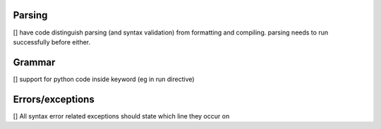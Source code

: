 Parsing
=========

[] have code distinguish parsing (and syntax validation) from formatting and compiling. parsing needs to run successfully before either.

Grammar
==========

[] support for python code inside keyword (eg in run directive)

Errors/exceptions
===================

[] All syntax error related exceptions should state which line they occur on
